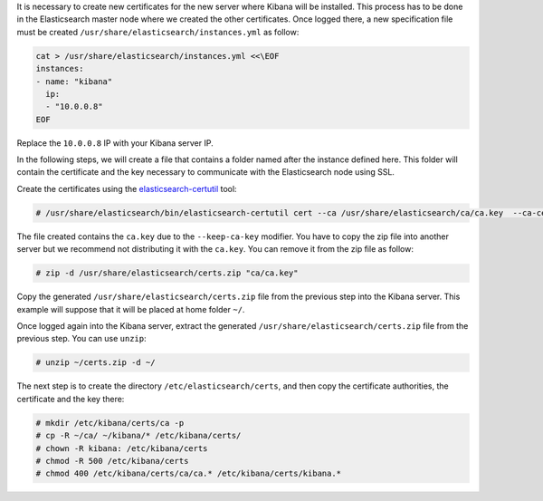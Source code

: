.. Copyright (C) 2019 Wazuh, Inc.

It is necessary to create new certificates for the new server where Kibana will be installed. This process has to be done in the Elasticsearch master node where we created the other certificates. Once logged there, a new specification file must be created ``/usr/share/elasticsearch/instances.yml`` as follow:

.. code-block:: yaml

  cat > /usr/share/elasticsearch/instances.yml <<\EOF
  instances:
  - name: "kibana"
    ip:
    - "10.0.0.8"
  EOF

Replace the ``10.0.0.8`` IP with your Kibana server IP.

In the following steps, we will create a file that contains a folder named after the instance defined here. This folder will contain the certificate and the key necessary to communicate with the Elasticsearch node using SSL.

Create the certificates using the `elasticsearch-certutil <https://www.elastic.co/guide/en/elasticsearch/reference/current/certutil.html>`_ tool:

.. code-block:: console

  # /usr/share/elasticsearch/bin/elasticsearch-certutil cert --ca /usr/share/elasticsearch/ca/ca.key  --ca-cert /usr/share/elasticsearch/ca/ca.crt --in instances.yml --keep-ca-key --out certs.zip

The file created contains the ``ca.key`` due to the ``--keep-ca-key`` modifier. You have to copy the zip file into another server but we recommend not distributing it with the ``ca.key``. You can remove it from the zip file as follow:

.. code-block:: console

  # zip -d /usr/share/elasticsearch/certs.zip "ca/ca.key"


Copy the generated ``/usr/share/elasticsearch/certs.zip`` file from the previous step into the Kibana server. This example will suppose that it will be placed at home folder ``~/``.

Once logged again into the Kibana server, extract the generated ``/usr/share/elasticsearch/certs.zip`` file from the previous step. You can use ``unzip``:

.. code-block:: console

  # unzip ~/certs.zip -d ~/

The next step is to create the directory ``/etc/elasticsearch/certs``, and then copy the certificate authorities, the certificate and the key there:

.. code-block:: console

  # mkdir /etc/kibana/certs/ca -p
  # cp -R ~/ca/ ~/kibana/* /etc/kibana/certs/
  # chown -R kibana: /etc/kibana/certs
  # chmod -R 500 /etc/kibana/certs
  # chmod 400 /etc/kibana/certs/ca/ca.* /etc/kibana/certs/kibana.*

.. End of include file

